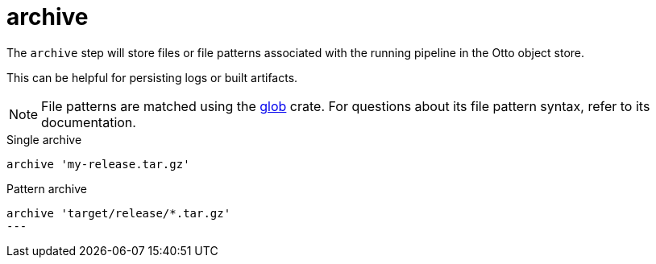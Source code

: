 = archive

The `archive` step will store files or file patterns associated with the
running pipeline in the Otto object store.

This can be helpful for persisting logs or built artifacts.


[NOTE]
====
File patterns are matched using the link:https://docs.rs/glob/0.3.0[glob]
crate. For questions about its file pattern syntax, refer to its documentation.
====


.Single archive
[source]
----
archive 'my-release.tar.gz'
----

.Pattern archive
[source]
----
archive 'target/release/*.tar.gz'
---
